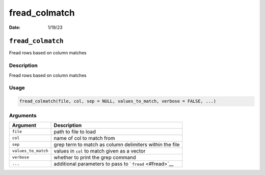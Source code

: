 ==============
fread_colmatch
==============

:Date: 1/19/23

``fread_colmatch``
==================

Fread rows based on column matches

Description
-----------

Fread rows based on column matches

Usage
-----

.. code:: r

   fread_colmatch(file, col, sep = NULL, values_to_match, verbose = FALSE, ...)

Arguments
---------

+-------------------------------+--------------------------------------+
| Argument                      | Description                          |
+===============================+======================================+
| ``file``                      | path to file to load                 |
+-------------------------------+--------------------------------------+
| ``col``                       | name of col to match from            |
+-------------------------------+--------------------------------------+
| ``sep``                       | grep term to match as column         |
|                               | delimiters within the file           |
+-------------------------------+--------------------------------------+
| ``values_to_match``           | values in ``col`` to match given as  |
|                               | a vector                             |
+-------------------------------+--------------------------------------+
| ``verbose``                   | whether to print the grep command    |
+-------------------------------+--------------------------------------+
| ``...``                       | additional parameters to pass to     |
|                               | ```fread`` <#fread>`__               |
+-------------------------------+--------------------------------------+

